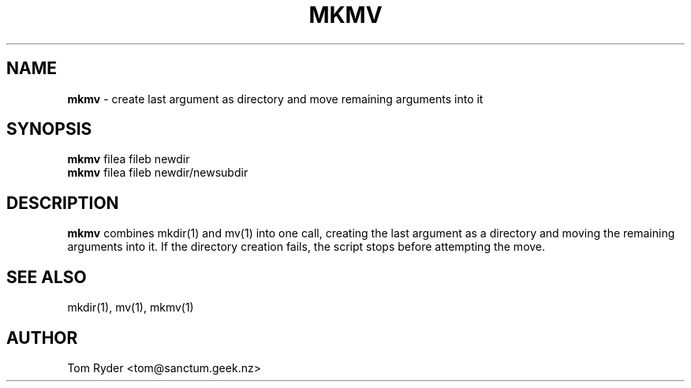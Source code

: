 .TH MKMV 1 "August 2016" "Manual page for mkmv"
.SH NAME
.B mkmv
\- create last argument as directory and move remaining arguments into it
.SH SYNOPSIS
.B mkmv
filea fileb newdir
.br
.B mkmv
filea fileb newdir/newsubdir
.SH DESCRIPTION
.B mkmv
combines mkdir(1) and mv(1) into one call, creating the last argument as a
directory and moving the remaining arguments into it. If the directory creation
fails, the script stops before attempting the move.
.SH SEE ALSO
mkdir(1), mv(1), mkmv(1)
.SH AUTHOR
Tom Ryder <tom@sanctum.geek.nz>
